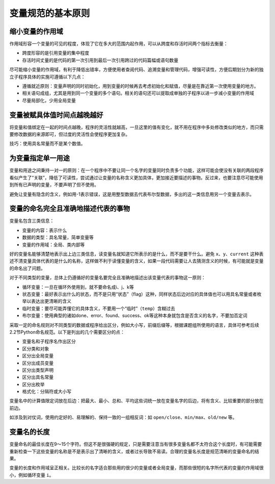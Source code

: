 变量规范的基本原则
------------------

缩小变量的作用域
~~~~~~~~~~~~~~~~

作用域形容一个变量的可见的程度，体现了它在多大的范围内起作用，可以从跨度和存活时间两个指标去衡量：

-  跨度形容的是引用变量的集中程度
-  存活时间丈量的是代码的第一次引用到最后一次引用跨过的代码篇幅或语句数量

尽可能缩小变量的作用域，有利于降低出错率，方便使用者查阅代码、追溯变量和管理代码，增强可读性，方便后期划分为新的独立子程序具体的实施可遵循以下几点：

-  遵循就近原则：变量声明的同时初始化，用到变量的时候再去考虑初始化和赋值，尽量是在靠近第一次使用变量的地方。
-  相关语句成组，尤其是用到同一个变量的多个语句。相关的语句还可以提取成单独的子程序以进一步减小变量的作用域
-  尽量局部化，少用全局变量

变量被赋具体值时间点越晚越好
~~~~~~~~~~~~~~~~~~~~~~~~~~~~

将变量和值绑定在一起的时间点越晚，程序的灵活性就越高，一旦这里的值有变化，就不用在程序中多处修改类似的地方，而只需要修改数据的来源即可，但过度的灵活性会使程序更加复杂。

技巧：使用具名常量而不是某个数值。

为变量指定单一用途
~~~~~~~~~~~~~~~~~~

变量和用途之间秉持一对一的原则：在一个程序中不要让同一个名字的变量同时负责多个功能，这样可能会使没有关联的两段程序看似产生了“关联”，降低了可读性，尝试通过让变量的名称含义更加具体，更加接近要描述的事物。反过来，也要注意尽可能使用到所有已声明的变量，不要声明了但不使用。

避免让变量有隐含的含义，例如用-1表示错误，这是用整型数据去代表布尔型数据，多出的这一类信息用另一个变量去表示。

变量的命名完全且准确地描述代表的事物
~~~~~~~~~~~~~~~~~~~~~~~~~~~~~~~~~~~~

变量名包含三类信息：

-  变量的内容：表示什么
-  数据的类型：具名常量，简单变量等
-  变量的作用域：全局、类内部等

好的变量名能够清楚地表示出上边三类信息，读变量名就知道它所表示的是什么，而不是要干什么。避免
``x``\ 、\ ``y``\ 、\ ``current``
这种表述不清变量具体代表的是什么的名称，这样做不利于读懂变量的含义，如果一段代码需要让人去猜测含义的时候，有可能就是变量的命名出了问题。

对于不同类型的变量，总体上仍遵循好的变量名要完全且准确地描述出该变量代表的事物这一原则：

-  循环变量：一旦在循环外使用到，就不要命名成i、j、k等
-  状态变量：最好表示出什么的状态，而不是只用“状态”（flag）这种，同样状态后边对应的具体值也可以用具名常量或者枚举以表达出更清晰的含义
-  临时变量：要尽可能弄懂它的具体含义，不要用一个“临时”（\ ``temp``\ ）含糊过去
-  布尔变量：使用典型的诸如done、error、found、success、ok等这种本身就包含是否含义的名字，不要加否定词

采取一定的命名规则对不同类型的数据或程序给出区分，例如大小写，前缀后缀等，根据课题组所使用的语言，具体可参考后续2.2节Python命名规范。以下是列出的几个需要区分的点：

-  变量名和子程序名作出区分
-  区分类和对象
-  区分出全局变量
-  区分出成员变量
-  区分出类型声明
-  区分出具名常量
-  区分出枚举
-  格式化：分隔符或大小写

变量名中的计算值限定词放在后边：把最大、最小、总和、平均这些词统一放在变量名字的后边，将有含义、比较重要的部分放在前边。

如涉及到对仗词，使用约定好的、易理解的、保持一致的一组相反词：如
``open/close``\ 、\ ``min/max``\ 、\ ``old/new`` 等。

变量名的长度
~~~~~~~~~~~~

变量命名的最佳长度在9～15个字符。但这不是很强硬的规定，只是需要注意当有很多变量名都不太符合这个长度时，有可能需要重新检查一下这些变量的名称是不是表示出了清晰的含义，或者过长导致不易读。合理的变量名长度是规范清晰的变量命名的结果。

变量的长度和作用域呈正相关。比较长的名字适合那些用的很少的变量或者全局变量，而那些很短的名字所代表的变量的作用域很小，例如循环变量
``i``\ 。